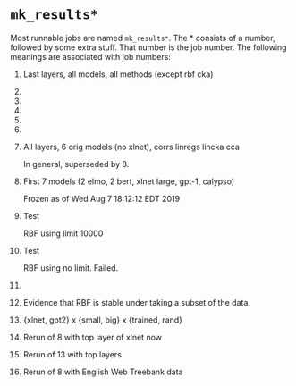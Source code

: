 * =mk_results*=
Most runnable jobs are named =mk_results*=. The * consists of a number,
followed by some extra stuff. That number is the job number. The
following meanings are associated with job numbers:

1. Last layers, all models, all methods (except rbf cka)
2. 
3. 
4. 
5. 
6. 
7. All layers, 6 orig models (no xlnet), corrs linregs lincka cca
   
   In general, superseded by 8. 
8. First 7 models (2 elmo, 2 bert, xlnet large, gpt-1, calypso)
   
   Frozen as of Wed Aug  7 18:12:12 EDT 2019
9. Test 
   
   RBF using limit 10000
10. Test 
    
    RBF using no limit. Failed. 
11. 
12. Evidence that RBF is stable under taking a subset of the data. 
13. {xlnet, gpt2} x {small, big} x {trained, rand}
14. Rerun of 8 with top layer of xlnet now
15. Rerun of 13 with top layers
16. Rerun of 8 with English Web Treebank data
